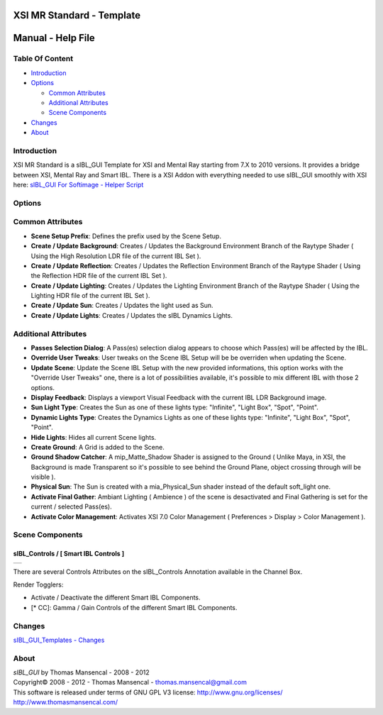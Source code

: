 XSI MR Standard - Template
==========================

Manual - Help File
==================

Table Of Content
----------------

-  `Introduction`_
-  `Options`_

   -  `Common Attributes`_
   -  `Additional Attributes`_
   -  `Scene Components`_

-  `Changes`_
-  `About`_

Introduction
------------

XSI MR Standard is a sIBL_GUI Template for XSI and Mental Ray starting from 7.X to 2010 versions. It provides a bridge between XSI, Mental Ray and Smart IBL.
There is a XSI Addon with everything needed to use sIBL_GUI smoothly with XSI here: `sIBL_GUI For Softimage - Helper Script <http://www.hdrlabs.com/cgi-bin/forum/YaBB.pl?num=1221392511>`_

Options
-------

Common Attributes
-----------------

-  **Scene Setup Prefix**: Defines the prefix used by the Scene Setup.
-  **Create / Update Background**: Creates / Updates the Background Environment Branch of the Raytype Shader ( Using the High Resolution LDR file of the current IBL Set ).
-  **Create / Update Reflection**: Creates / Updates the Reflection Environment Branch of the Raytype Shader ( Using the Reflection HDR file of the current IBL Set ).
-  **Create / Update Lighting**: Creates / Updates the Lighting Environment Branch of the Raytype Shader ( Using the Lighting HDR file of the current IBL Set ).
-  **Create / Update Sun**: Creates / Updates the light used as Sun.
-  **Create / Update Lights**: Creates / Updates the sIBL Dynamics Lights.

Additional Attributes
---------------------

-  **Passes Selection Dialog**: A Pass(es) selection dialog appears to choose which Pass(es) will be affected by the IBL.
-  **Override User Tweaks**: User tweaks on the Scene IBL Setup will be be overriden when updating the Scene.
-  **Update Scene**: Update the Scene IBL Setup with the new provided informations, this option works with the "Override User Tweaks" one, there is a lot of possibilities available, it's possible to mix different IBL with those 2 options.
-  **Display Feedback**: Displays a viewport Visual Feedback with the current IBL LDR Background image.
-  **Sun Light Type**: Creates the Sun as one of these lights type: "Infinite", "Light Box", "Spot", "Point".
-  **Dynamic Lights Type**: Creates the Dynamics Lights as one of these lights type: "Infinite", "Light Box", "Spot", "Point".
-  **Hide Lights**: Hides all current Scene lights.
-  **Create Ground**: A Grid is added to the Scene.
-  **Ground Shadow Catcher**: A mip_Matte_Shadow Shader is assigned to the Ground ( Unlike Maya, in XSI, the Background is made Transparent so it's possible to see behind the Ground Plane, object crossing through will be visible ).
-  **Physical Sun**: The Sun is created with a mia_Physical_Sun shader instead of the default soft_light one.
-  **Activate Final Gather**: Ambiant Lighting ( Ambience ) of the scene is desactivated and Final Gathering is set for the current / selected Pass(es).
-  **Activate Color Management**: Activates XSI 7.0 Color Management ( Preferences > Display > Color Management ).

Scene Components
----------------

sIBL_Controls / [ Smart IBL Controls ]
^^^^^^^^^^^^^^^^^^^^^^^^^^^^^^^^^^^^^^

+-----------------------------------------------------------+
| ..  image:: resources/pictures/Smart_IBL_Controls.jpg     |
+-----------------------------------------------------------+

There are several Controls Attributes on the sIBL_Controls Annotation available in the Channel Box.

Render Togglers:

-  Activate / Deactivate the different Smart IBL Components.
-  [* CC]: Gamma / Gain Controls of the different Smart IBL Components.

Changes
----------

`sIBL_GUI_Templates - Changes <http://kelsolaar.hdrlabs.com/sIBL_GUI/Repository/Templates/Changes/Changes.html>`_

About
-----

| *sIBL_GUI* by Thomas Mansencal - 2008 - 2012
| Copyright© 2008 - 2012 - Thomas Mansencal - `thomas.mansencal@gmail.com <mailto:thomas.mansencal@gmail.com>`_
| This software is released under terms of GNU GPL V3 license: http://www.gnu.org/licenses/
| http://www.thomasmansencal.com/